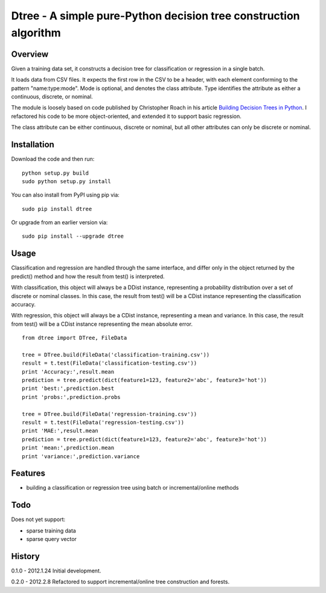 =============================================================================
Dtree - A simple pure-Python decision tree construction algorithm
=============================================================================

Overview
--------

Given a training data set, it constructs a decision tree for classification or
regression in a single batch.

It loads data from CSV files. It expects the first row in the CSV to be a
header, with each element conforming to the pattern "name:type:mode".
Mode is optional, and denotes the class attribute. Type identifies the
attribute as either a continuous, discrete, or nominal.

The module is loosely based on code published by Christopher Roach in his
article `Building Decision Trees in Python
<http://onlamp.com/pub/a/python/2006/02/09/ai_decision_trees.html>`_.
I refactored his code to be more object-oriented, and extended it to support
basic regression.

The class attribute can be either continuous, discrete or nominal, but all
other attributes can only be discrete or nominal.

Installation
------------

Download the code and then run:

::

    python setup.py build
    sudo python setup.py install
    
You can also install from PyPI using pip via:

::

    sudo pip install dtree
    
Or upgrade from an earlier version via:

::

    sudo pip install --upgrade dtree

Usage
-----

Classification and regression are handled through the same interface, and
differ only in the object returned by the predict() method and how the result
from test() is interpreted.

With classification, this object will always be a DDist instance, representing
a probability distribution over a set of discrete or nominal classes. In this
case, the result from test() will be a CDist instance representing the
classification accuracy.

With regression, this object will always be a CDist instance, representing a
mean and variance. In this case, the result from test() will be a CDist
instance representing the mean absolute error.

::

    from dtree import DTree, FileData
    
    tree = DTree.build(FileData('classification-training.csv'))
    result = t.test(FileData('classification-testing.csv'))
    print 'Accuracy:',result.mean
    prediction = tree.predict(dict(feature1=123, feature2='abc', feature3='hot'))
    print 'best:',prediction.best
    print 'probs:',prediction.probs
    
    tree = DTree.build(FileData('regression-training.csv'))
    result = t.test(FileData('regression-testing.csv'))
    print 'MAE:',result.mean
    prediction = tree.predict(dict(feature1=123, feature2='abc', feature3='hot'))
    print 'mean:',prediction.mean
    print 'variance:',prediction.variance

Features
--------

- building a classification or regression tree using batch or incremental/online methods

Todo
----

Does not yet support:

- sparse training data
- sparse query vector

History
-------

0.1.0 - 2012.1.24
Initial development.

0.2.0 - 2012.2.8
Refactored to support incremental/online tree construction and forests.
